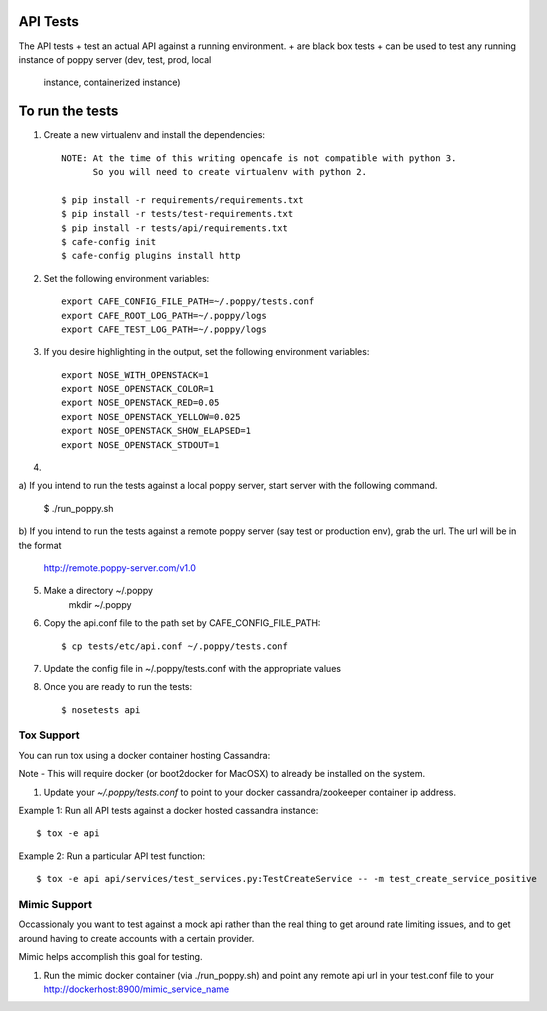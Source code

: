 API Tests
=========

The API tests
+ test an actual API against a running environment.
+ are black box tests
+ can be used to test any running instance of poppy server (dev, test, prod, local
  instance, containerized instance)


To run the tests
================

1. Create a new virtualenv and install the dependencies::

    NOTE: At the time of this writing opencafe is not compatible with python 3.
          So you will need to create virtualenv with python 2.

    $ pip install -r requirements/requirements.txt
    $ pip install -r tests/test-requirements.txt
    $ pip install -r tests/api/requirements.txt
    $ cafe-config init
    $ cafe-config plugins install http

2. Set the following environment variables::

    export CAFE_CONFIG_FILE_PATH=~/.poppy/tests.conf
    export CAFE_ROOT_LOG_PATH=~/.poppy/logs
    export CAFE_TEST_LOG_PATH=~/.poppy/logs

3. If you desire highlighting in the output, set the following environment variables::

    export NOSE_WITH_OPENSTACK=1
    export NOSE_OPENSTACK_COLOR=1
    export NOSE_OPENSTACK_RED=0.05
    export NOSE_OPENSTACK_YELLOW=0.025
    export NOSE_OPENSTACK_SHOW_ELAPSED=1
    export NOSE_OPENSTACK_STDOUT=1


4. 

a) If you intend to run the tests against a local poppy server,
start server with the following command.

    $ ./run_poppy.sh

b) If you intend to run the tests against a remote poppy server (say test or production env),
grab the url. The url will be in the format
    http://remote.poppy-server.com/v1.0

5. Make a directory ~/.poppy
    mkdir ~/.poppy

6. Copy the api.conf file to the path set by CAFE_CONFIG_FILE_PATH::

    $ cp tests/etc/api.conf ~/.poppy/tests.conf

7. Update the config file in ~/.poppy/tests.conf with the appropriate values

8. Once you are ready to run the tests::

    $ nosetests api


Tox Support
-----------

You can run tox using a docker container hosting Cassandra::

Note - This will require docker (or boot2docker for MacOSX) to already be installed on the system.

1. Update your `~/.poppy/tests.conf` to point to your docker cassandra/zookeeper container ip address.

Example 1: Run all API tests against a docker hosted cassandra instance::

    $ tox -e api

Example 2: Run a particular API test function::

    $ tox -e api api/services/test_services.py:TestCreateService -- -m test_create_service_positive


Mimic Support
-------------

Occassionaly you want to test against a mock api rather than the real thing to get around rate limiting issues,
and to get around having to create accounts with a certain provider.

Mimic helps accomplish this goal for testing.

1.  Run the mimic docker container (via ./run_poppy.sh) and point any remote api url in your test.conf file to your http://dockerhost:8900/mimic_service_name
